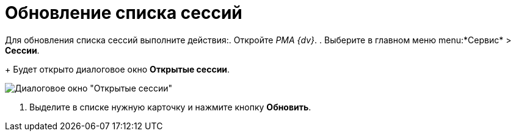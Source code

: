 = Обновление списка сессий

Для обновления списка сессий выполните действия:. Откройте _РМА {dv}_.
. Выберите в главном меню menu:*Сервис* > *Сессии*.
+
Будет открыто диалоговое окно *Открытые сессии*.

image::Win_List_of_Open_Sessions.png[Диалоговое окно "Открытые сессии"]
. Выделите в списке нужную карточку и нажмите кнопку *Обновить*.
